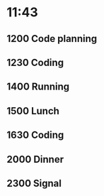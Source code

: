 * 11:43
** 1200 Code planning
** 1230 Coding
** 1400 Running
** 1500 Lunch
** 1630 Coding
** 2000 Dinner
** 2300 Signal